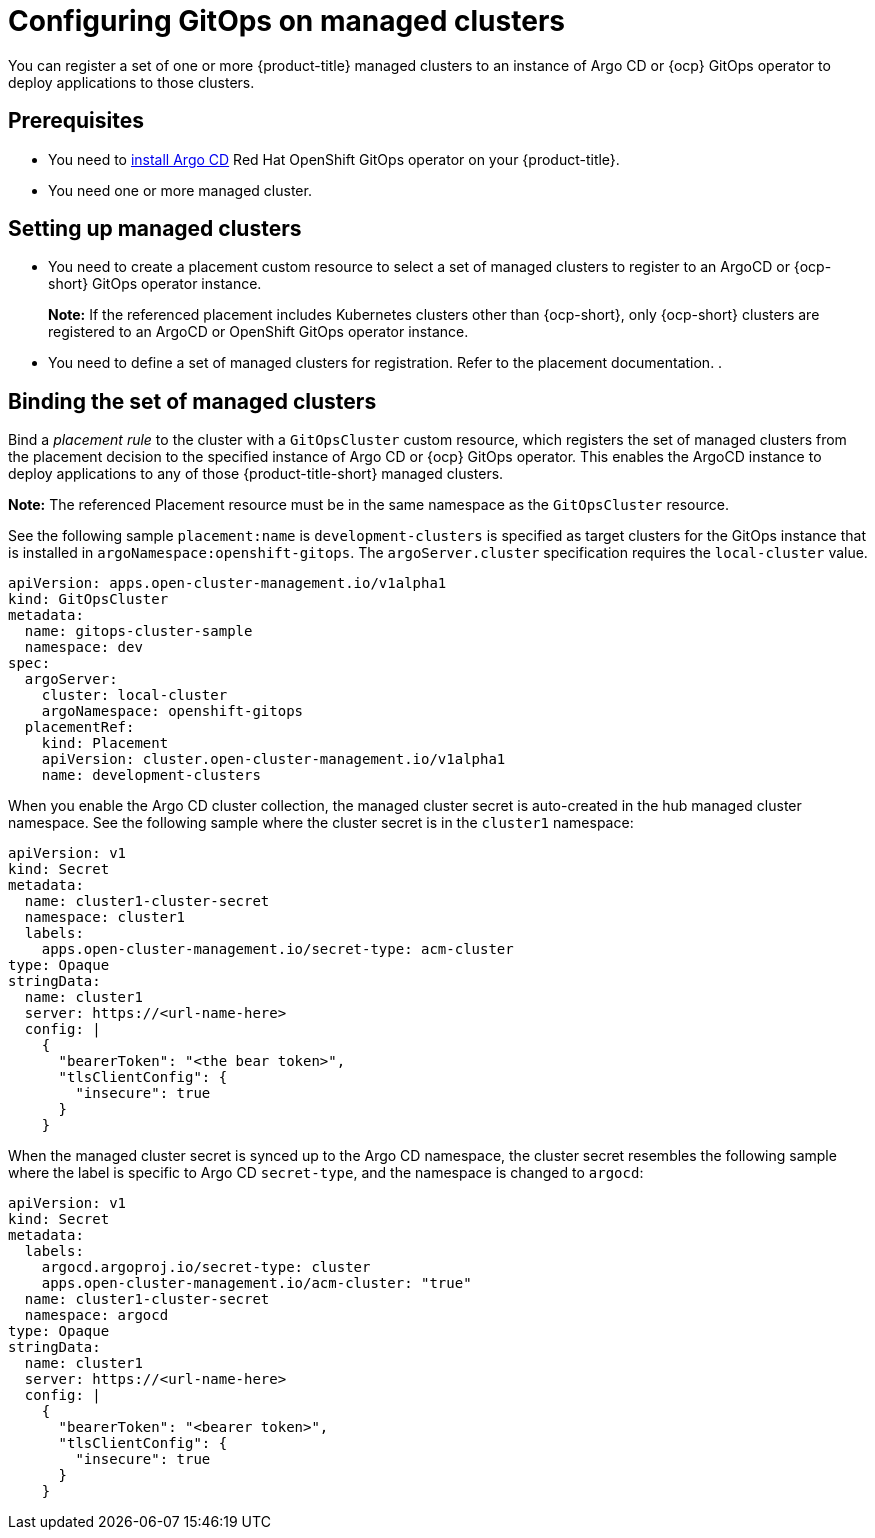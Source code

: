 
[#gitops_config]
= Configuring GitOps on managed clusters

You can register a set of one or more {product-title} managed clusters to an instance of Argo CD or {ocp} GitOps operator to deploy applications to those clusters.

[#prerequisites-argo]
== Prerequisites 

* You need to https://argoproj.github.io/argo-cd/getting_started/#1-install-argo-cd[install Argo CD] Red Hat OpenShift GitOps operator on your {product-title}.

* You need one or more managed cluster.

[#setting-up-managed]
== Setting up managed clusters

* You need to create a placement custom resource to select a set of managed clusters to register to an ArgoCD or {ocp-short} GitOps operator instance. 
//Please refer to THIS DOC for creating a placement. -- we need to point to this when it is ready in issue https://github.com/open-cluster-management/backlog/issues/12767
+
*Note:* If the referenced placement includes Kubernetes clusters other than {ocp-short}, only {ocp-short} clusters are registered to an ArgoCD or OpenShift GitOps operator instance.

* You need to define a set of managed clusters for registration. Refer to the placement documentation. . 
//Please refer to THIS DOC for creating a placement. -- we need to point to this when it is ready in issue https://github.com/open-cluster-management/backlog/issues/12767

[#bind-argo]
== Binding the set of managed clusters 

Bind a _placement rule_ to the cluster with a `GitOpsCluster` custom resource, which registers the set of managed clusters from the placement decision to the specified instance of Argo CD or {ocp} GitOps operator. This enables the ArgoCD instance to deploy applications to any of those {product-title-short} managed clusters. 

*Note:* The referenced Placement resource must be in the same namespace as the `GitOpsCluster` resource.

See the following sample `placement:name` is `development-clusters` is specified as target clusters for the GitOps instance that is installed in `argoNamespace:openshift-gitops`. The `argoServer.cluster` specification requires the `local-cluster` value.

[source,yaml]
----
apiVersion: apps.open-cluster-management.io/v1alpha1
kind: GitOpsCluster
metadata:
  name: gitops-cluster-sample
  namespace: dev
spec:
  argoServer:
    cluster: local-cluster
    argoNamespace: openshift-gitops
  placementRef:
    kind: Placement
    apiVersion: cluster.open-cluster-management.io/v1alpha1
    name: development-clusters
----

When you enable the Argo CD cluster collection, the managed cluster secret is auto-created in the hub managed cluster namespace. See the following sample where the cluster secret is in the `cluster1` namespace:


[source,yaml]
----
apiVersion: v1
kind: Secret
metadata:
  name: cluster1-cluster-secret
  namespace: cluster1
  labels:
    apps.open-cluster-management.io/secret-type: acm-cluster
type: Opaque
stringData:
  name: cluster1
  server: https://<url-name-here>
  config: |
    {
      "bearerToken": "<the bear token>",
      "tlsClientConfig": {
        "insecure": true
      }
    }
----

When the managed cluster secret is synced up to the Argo CD namespace, the cluster secret resembles the following sample where the label is specific to Argo CD `secret-type`, and the namespace is changed to `argocd`:


[source,yaml]
----
apiVersion: v1
kind: Secret
metadata:
  labels:
    argocd.argoproj.io/secret-type: cluster
    apps.open-cluster-management.io/acm-cluster: "true"
  name: cluster1-cluster-secret
  namespace: argocd
type: Opaque
stringData:
  name: cluster1
  server: https://<url-name-here>
  config: |
    {
      "bearerToken": "<bearer token>",
      "tlsClientConfig": {
        "insecure": true
      }
    }
----
